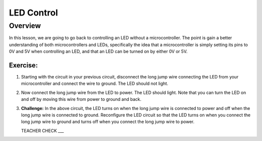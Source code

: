 LED Control
================

Overview
--------

In this lesson, we are going to go back to controlling an LED without a microcontroller. The point is gain a better understanding of both microcontrollers and LEDs, specifically the idea that a microcontroller is simply setting its pins to 0V and 5V when controlling an LED, and that an LED can be turned on by either 0V or 5V.

Exercise:
~~~~~~~~~

#. Starting with the circuit in your previous circuit, disconnect the long jump wire connecting the LED from your microcontroller and connect the wire to ground. The LED should not light.

#. Now connect the long jump wire from the LED to power. The LED should light. Note that you can turn the LED on and off by moving this wire from power to ground and back.

#. **Challenge:** In the above circuit, the LED turns on when the long jump wire is connected to power and off when the long jump wire is connected to ground. Reconfigure the LED circuit so that the LED turns on when you connect the long jump wire to ground and turns off when you connect the long jump wire to power. 

   TEACHER CHECK ___

